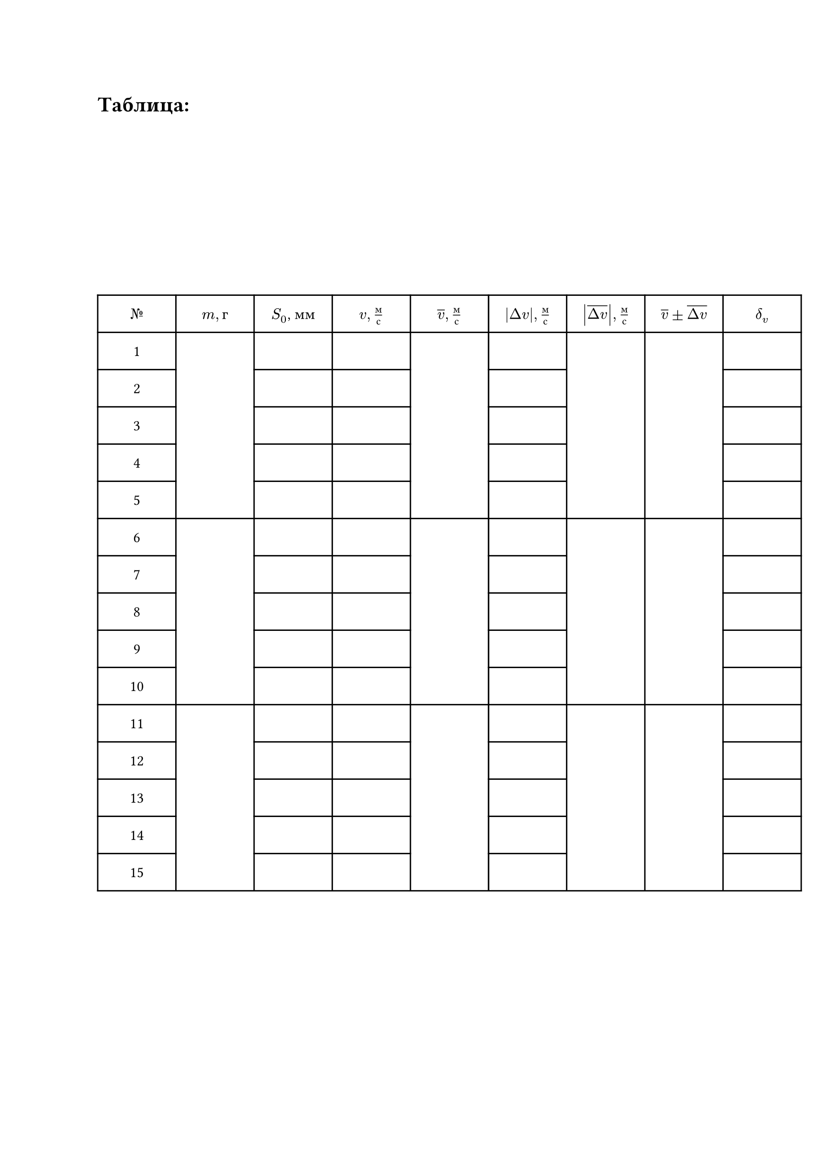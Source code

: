 = Таблица:

#set table.hline(stroke: .6pt)
#set align(center + horizon)
#table(
  columns: (2cm, 2cm, 2cm, 2cm, 2cm, 2cm, 2cm, 2cm, 2cm),
  align: center,
  rows: (27pt),
  [$№$], [$m, г$], [$S_0$, мм], [$v, м/с$], [$overline(v),  м/с$], [$abs(Delta v),м/с$], [$abs(overline(Delta v)),м/с$], [$overline(v)\u{00B1}overline(Delta v)$], [$delta_v$],
 
  [1], table.cell(rowspan: 5, []), [], [], table.cell(rowspan: 5, []), [], table.cell(rowspan: 5, []), table.cell(rowspan: 5, []), [], 

  [2], [], [], [], [], 

  [3], [], [], [], [], 

  [4], [], [], [], [], 

  [5], [], [], [], [], 

  [6], table.cell(rowspan: 5, []), [], [], table.cell(rowspan: 5, []), [], table.cell(rowspan: 5, []), table.cell(rowspan: 5, []), [], 

  [7], [], [], [], [], 

  [8], [], [], [], [], 

  [9], [], [], [], [], 

  [10], [], [], [], [], 

  [11], table.cell(rowspan: 5, []), [], [], table.cell(rowspan: 5, []), [], table.cell(rowspan: 5, []), table.cell(rowspan: 5, []), [],

  [12], [], [], [], [], 

  [13], [], [], [], [], 

  [14], [], [], [], [], 

  [15], [], [], [], [],  
)

